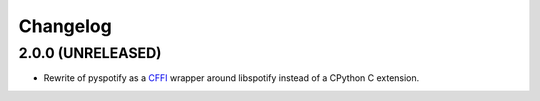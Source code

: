 *********
Changelog
*********

2.0.0 (UNRELEASED)
==================

- Rewrite of pyspotify as a `CFFI <http://cffi.readthedocs.org/>`__ wrapper
  around libspotify instead of a CPython C extension.

